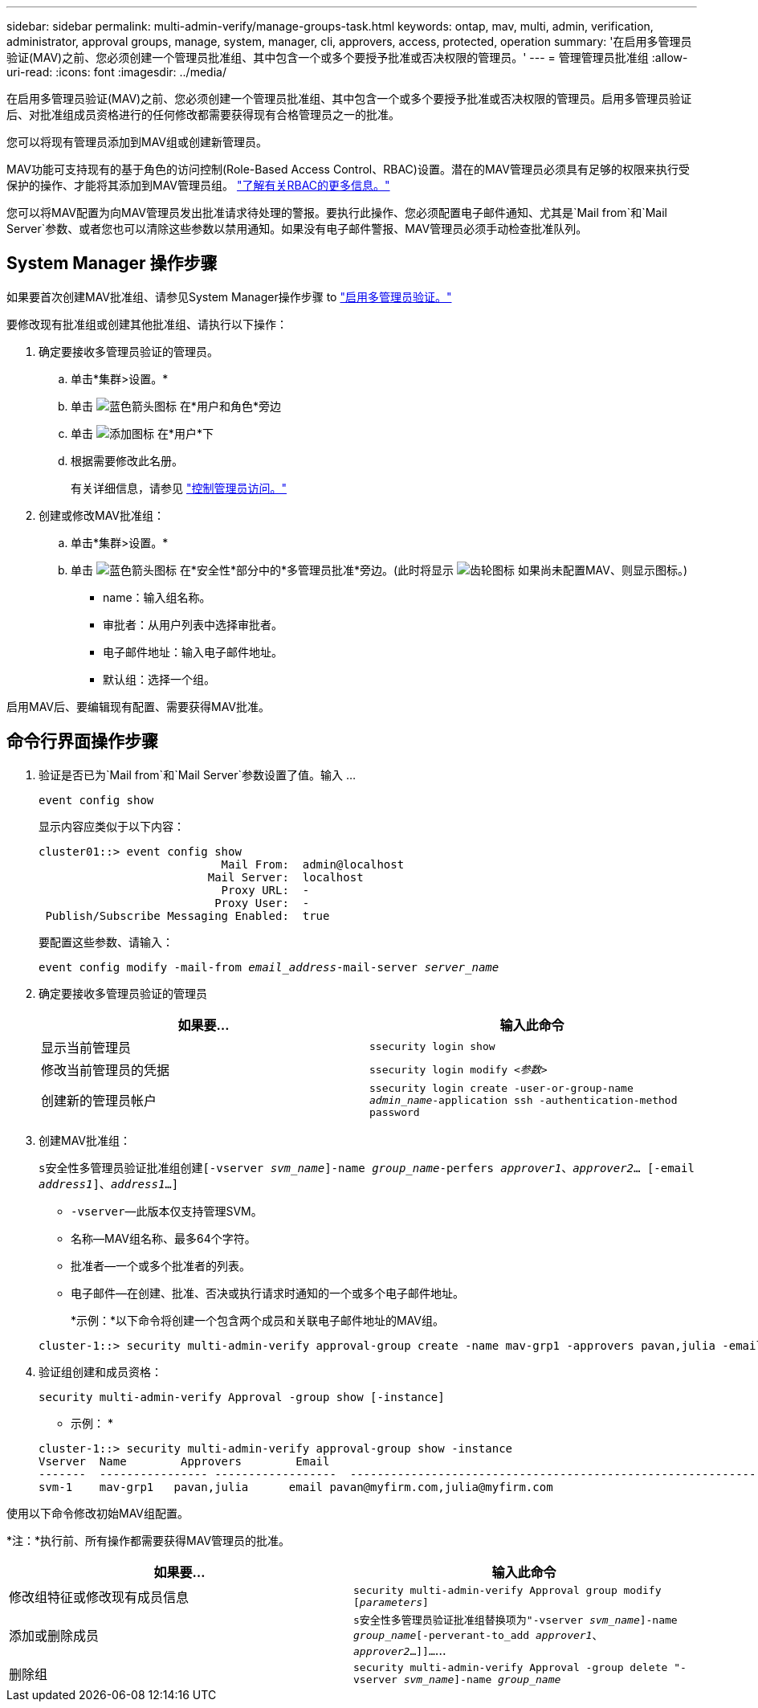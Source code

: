 ---
sidebar: sidebar 
permalink: multi-admin-verify/manage-groups-task.html 
keywords: ontap, mav, multi, admin, verification, administrator, approval groups, manage, system, manager, cli, approvers, access, protected, operation 
summary: '在启用多管理员验证(MAV)之前、您必须创建一个管理员批准组、其中包含一个或多个要授予批准或否决权限的管理员。' 
---
= 管理管理员批准组
:allow-uri-read: 
:icons: font
:imagesdir: ../media/


[role="lead"]
在启用多管理员验证(MAV)之前、您必须创建一个管理员批准组、其中包含一个或多个要授予批准或否决权限的管理员。启用多管理员验证后、对批准组成员资格进行的任何修改都需要获得现有合格管理员之一的批准。

您可以将现有管理员添加到MAV组或创建新管理员。

MAV功能可支持现有的基于角色的访问控制(Role-Based Access Control、RBAC)设置。潜在的MAV管理员必须具有足够的权限来执行受保护的操作、才能将其添加到MAV管理员组。 link:../authentication/create-svm-user-accounts-task.html["了解有关RBAC的更多信息。"]

您可以将MAV配置为向MAV管理员发出批准请求待处理的警报。要执行此操作、您必须配置电子邮件通知、尤其是`Mail from`和`Mail Server`参数、或者您也可以清除这些参数以禁用通知。如果没有电子邮件警报、MAV管理员必须手动检查批准队列。



== System Manager 操作步骤

如果要首次创建MAV批准组、请参见System Manager操作步骤 to link:enable-disable-task.html#system-manager-procedure["启用多管理员验证。"]

要修改现有批准组或创建其他批准组、请执行以下操作：

. 确定要接收多管理员验证的管理员。
+
.. 单击*集群>设置。*
.. 单击 image:icon_arrow.gif["蓝色箭头图标"] 在*用户和角色*旁边
.. 单击 image:icon_add.gif["添加图标"] 在*用户*下
.. 根据需要修改此名册。
+
有关详细信息，请参见 link:../task_security_administrator_access.html["控制管理员访问。"]



. 创建或修改MAV批准组：
+
.. 单击*集群>设置。*
.. 单击 image:icon_arrow.gif["蓝色箭头图标"] 在*安全性*部分中的*多管理员批准*旁边。(此时将显示 image:icon_gear.gif["齿轮图标"] 如果尚未配置MAV、则显示图标。)
+
*** name：输入组名称。
*** 审批者：从用户列表中选择审批者。
*** 电子邮件地址：输入电子邮件地址。
*** 默认组：选择一个组。






启用MAV后、要编辑现有配置、需要获得MAV批准。



== 命令行界面操作步骤

. 验证是否已为`Mail from`和`Mail Server`参数设置了值。输入 ...
+
`event config show`

+
显示内容应类似于以下内容：

+
[listing]
----
cluster01::> event config show
                           Mail From:  admin@localhost
                         Mail Server:  localhost
                           Proxy URL:  -
                          Proxy User:  -
 Publish/Subscribe Messaging Enabled:  true
----
+
要配置这些参数、请输入：

+
`event config modify -mail-from _email_address_-mail-server _server_name_`

. 确定要接收多管理员验证的管理员
+
[cols="50,50"]
|===
| 如果要… | 输入此命令 


| 显示当前管理员  a| 
`ssecurity login show`



| 修改当前管理员的凭据  a| 
`ssecurity login modify _<参数>_`



| 创建新的管理员帐户  a| 
`ssecurity login create -user-or-group-name _admin_name_-application ssh -authentication-method password`

|===
. 创建MAV批准组：
+
`s安全性多管理员验证批准组创建[-vserver _svm_name_]-name _group_name_-perfers _approver1_、_approver2_… [-email _address1_]、_address1_...]`

+
** `-vserver`—此版本仅支持管理SVM。
** `名称`—MAV组名称、最多64个字符。
** `批准者`—一个或多个批准者的列表。
** `电子邮件`—在创建、批准、否决或执行请求时通知的一个或多个电子邮件地址。
+
*示例：*以下命令将创建一个包含两个成员和关联电子邮件地址的MAV组。

+
[listing]
----
cluster-1::> security multi-admin-verify approval-group create -name mav-grp1 -approvers pavan,julia -email pavan@myfirm.com,julia@myfirm.com
----


. 验证组创建和成员资格：
+
`security multi-admin-verify Approval -group show [-instance]`

+
* 示例： *

+
[listing]
----
cluster-1::> security multi-admin-verify approval-group show -instance
Vserver  Name        Approvers        Email
-------  ---------------- ------------------  ------------------------------------------------------------
svm-1    mav-grp1   pavan,julia      email pavan@myfirm.com,julia@myfirm.com
----


使用以下命令修改初始MAV组配置。

*注：*执行前、所有操作都需要获得MAV管理员的批准。

[cols="50,50"]
|===
| 如果要… | 输入此命令 


| 修改组特征或修改现有成员信息  a| 
`security multi-admin-verify Approval group modify [_parameters_]`



| 添加或删除成员  a| 
`s安全性多管理员验证批准组替换项为"-vserver _svm_name_]-name _group_name_[-perverant-to_add _approver1_、_approver2_…]]…`…



| 删除组  a| 
`security multi-admin-verify Approval -group delete "-vserver _svm_name_]-name _group_name_`

|===